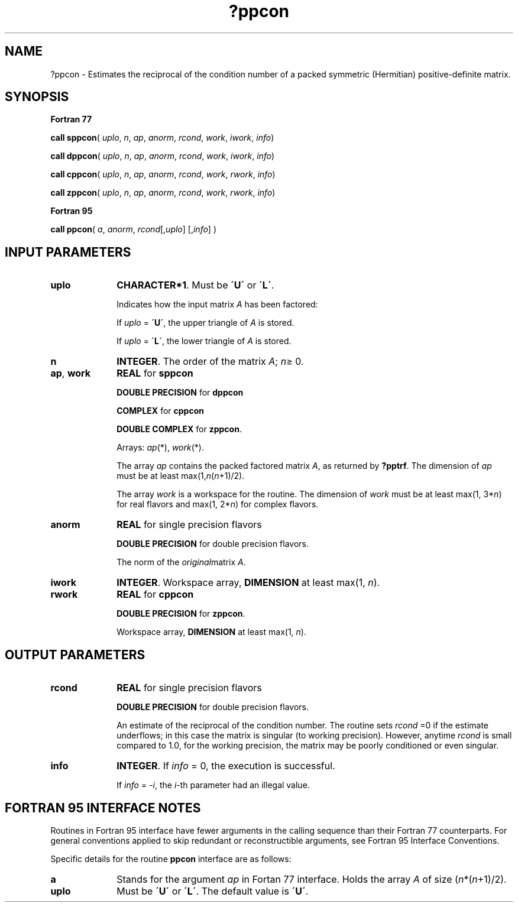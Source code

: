 .\" Copyright (c) 2002 \- 2008 Intel Corporation
.\" All rights reserved.
.\"
.TH ?ppcon 3 "Intel Corporation" "Copyright(C) 2002 \- 2008" "Intel(R) Math Kernel Library"
.SH NAME
?ppcon \- Estimates the reciprocal of the condition number of a packed symmetric (Hermitian) positive-definite matrix.
.SH SYNOPSIS
.PP
.B Fortran 77
.PP
\fBcall sppcon\fR( \fIuplo\fR, \fIn\fR, \fIap\fR, \fIanorm\fR, \fIrcond\fR, \fIwork\fR, \fIiwork\fR, \fIinfo\fR)
.PP
\fBcall dppcon\fR( \fIuplo\fR, \fIn\fR, \fIap\fR, \fIanorm\fR, \fIrcond\fR, \fIwork\fR, \fIiwork\fR, \fIinfo\fR)
.PP
\fBcall cppcon\fR( \fIuplo\fR, \fIn\fR, \fIap\fR, \fIanorm\fR, \fIrcond\fR, \fIwork\fR, \fIrwork\fR, \fIinfo\fR)
.PP
\fBcall zppcon\fR( \fIuplo\fR, \fIn\fR, \fIap\fR, \fIanorm\fR, \fIrcond\fR, \fIwork\fR, \fIrwork\fR, \fIinfo\fR)
.PP
.B Fortran 95
.PP
\fBcall ppcon\fR( \fIa\fR, \fIanorm\fR, \fIrcond\fR[,\fIuplo\fR] [,\fIinfo\fR] )
.SH INPUT PARAMETERS

.TP 10
\fBuplo\fR
.NL
\fBCHARACTER*1\fR.  Must be \fB\'U\'\fR or \fB\'L\'\fR.
.IP
Indicates how the input matrix \fIA\fR has been factored:
.IP
If \fIuplo\fR = \fB\'U\'\fR, the upper triangle of \fIA\fR is stored.
.IP
If \fIuplo\fR = \fB\'L\'\fR, the lower triangle of \fIA\fR is stored.
.TP 10
\fBn\fR
.NL
\fBINTEGER\fR. The order of the matrix \fIA\fR; \fIn\fR\(>= 0.
.TP 10
\fBap\fR, \fBwork\fR
.NL
\fBREAL\fR for \fBsppcon\fR
.IP
\fBDOUBLE PRECISION\fR for \fBdppcon\fR
.IP
\fBCOMPLEX\fR for \fBcppcon\fR
.IP
\fBDOUBLE COMPLEX\fR for \fBzppcon\fR. 
.IP
Arrays: \fIap\fR(*), \fIwork\fR(*).
.IP
The array \fIap\fR contains the packed factored matrix \fIA\fR, as returned by \fB?pptrf\fR. The dimension of \fIap\fR must be at least max(1,\fIn\fR(\fIn\fR+1)/2). 
.IP
The array \fIwork\fR is a workspace for the routine. The dimension of \fIwork\fR must be at least max(1, 3*\fIn\fR) for real flavors and max(1, 2*\fIn\fR) for complex flavors.
.TP 10
\fBanorm\fR
.NL
\fBREAL\fR for single precision flavors
.IP
\fBDOUBLE PRECISION\fR for double precision flavors. 
.IP
The norm of the \fIoriginal\fRmatrix \fIA\fR.
.TP 10
\fBiwork\fR
.NL
\fBINTEGER\fR. Workspace array, \fBDIMENSION\fR at least max(1, \fIn\fR).
.TP 10
\fBrwork\fR
.NL
\fBREAL\fR for \fBcppcon\fR
.IP
\fBDOUBLE PRECISION\fR for \fBzppcon\fR. 
.IP
Workspace array, \fBDIMENSION\fR at least max(1, \fIn\fR).
.SH OUTPUT PARAMETERS

.TP 10
\fBrcond\fR
.NL
\fBREAL\fR for single precision flavors
.IP
\fBDOUBLE PRECISION\fR for double precision flavors. 
.IP
An estimate of the reciprocal of the condition number. The routine sets \fIrcond\fR =0 if the estimate underflows; in this case the matrix is singular (to working precision). However, anytime \fIrcond\fR is small compared to 1.0, for the working precision, the matrix may be poorly conditioned or even singular.
.TP 10
\fBinfo\fR
.NL
\fBINTEGER\fR. If \fIinfo\fR = 0, the execution is successful. 
.IP
If \fIinfo\fR = \fI-i\fR, the \fIi\fR-th parameter had an illegal value.
.SH FORTRAN 95 INTERFACE NOTES
.PP
.PP
Routines in Fortran 95 interface have fewer arguments in the calling sequence than their Fortran 77  counterparts. For general conventions applied to skip redundant or reconstructible arguments, see Fortran 95  Interface Conventions.
.PP
Specific details for the routine \fBppcon\fR interface are as follows:
.TP 10
\fBa\fR
.NL
Stands for the argument \fIap\fR in Fortan 77 interface. Holds the array \fIA\fR of size (\fIn\fR*(\fIn\fR+1)/2).
.TP 10
\fBuplo\fR
.NL
Must be \fB\'U\'\fR or \fB\'L\'\fR. The default value is \fB\'U\'\fR.

